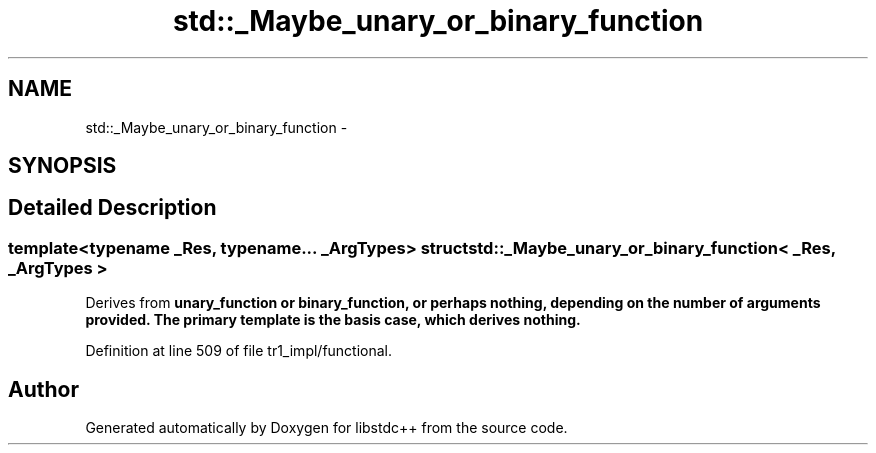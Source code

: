 .TH "std::_Maybe_unary_or_binary_function" 3 "21 Apr 2009" "libstdc++" \" -*- nroff -*-
.ad l
.nh
.SH NAME
std::_Maybe_unary_or_binary_function \- 
.SH SYNOPSIS
.br
.PP
.SH "Detailed Description"
.PP 

.SS "template<typename _Res, typename... _ArgTypes> struct std::_Maybe_unary_or_binary_function< _Res, _ArgTypes >"
Derives from \fC\fBunary_function\fP\fP or \fC\fBbinary_function\fP\fP, or perhaps nothing, depending on the number of arguments provided. The primary template is the basis case, which derives nothing. 
.PP
Definition at line 509 of file tr1_impl/functional.

.SH "Author"
.PP 
Generated automatically by Doxygen for libstdc++ from the source code.
